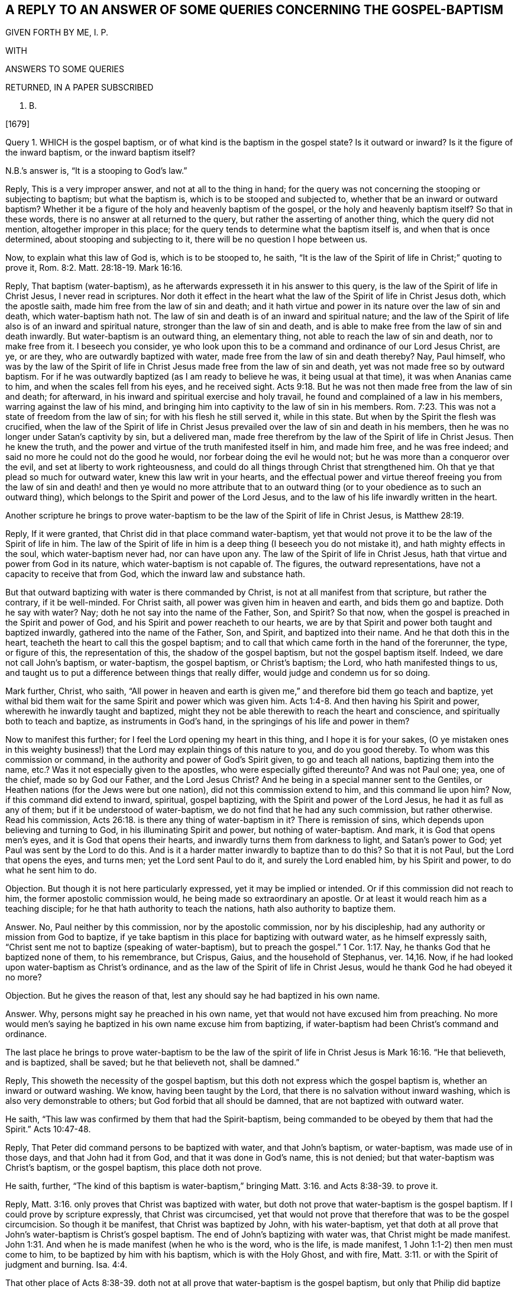 == A REPLY TO AN ANSWER OF SOME QUERIES CONCERNING THE GOSPEL-BAPTISM

GIVEN FORTH BY ME, I. P.

WITH

ANSWERS TO SOME QUERIES

RETURNED, IN A PAPER SUBSCRIBED

N. B.

+++[+++1679]

Query 1. WHICH is the gospel baptism, or of what kind is the baptism in the gospel state?
Is it outward or inward?
Is it the figure of the inward baptism, or the inward baptism itself?

N.B.`'s answer is, "`It is a stooping to God`'s law.`"

Reply, This is a very improper answer, and not at all to the thing in hand;
for the query was not concerning the stooping or subjecting to baptism;
but what the baptism is, which is to be stooped and subjected to,
whether that be an inward or outward baptism?
Whether it be a figure of the holy and heavenly baptism of the gospel,
or the holy and heavenly baptism itself?
So that in these words, there is no answer at all returned to the query,
but rather the asserting of another thing, which the query did not mention,
altogether improper in this place;
for the query tends to determine what the baptism itself is,
and when that is once determined, about stooping and subjecting to it,
there will be no question I hope between us.

Now, to explain what this law of God is, which is to be stooped to, he saith,
"`It is the law of the Spirit of life in Christ;`" quoting to prove it, Rom. 8:2.
Matt. 28:18-19. Mark 16:16.

Reply, That baptism (water-baptism),
as he afterwards expresseth it in his answer to this query,
is the law of the Spirit of life in Christ Jesus, I never read in scriptures.
Nor doth it effect in the heart what the law of the Spirit of life in Christ Jesus doth,
which the apostle saith, made him free from the law of sin and death;
and it hath virtue and power in its nature over the law of sin and death,
which water-baptism hath not.
The law of sin and death is of an inward and spiritual nature;
and the law of the Spirit of life also is of an inward and spiritual nature,
stronger than the law of sin and death,
and is able to make free from the law of sin and death inwardly.
But water-baptism is an outward thing, an elementary thing,
not able to reach the law of sin and death, nor to make free from it.
I beseech you consider,
ye who look upon this to be a command and ordinance of our Lord Jesus Christ, are ye,
or are they, who are outwardly baptized with water,
made free from the law of sin and death thereby?
Nay, Paul himself,
who was by the law of the Spirit of life in Christ
Jesus made free from the law of sin and death,
yet was not made free so by outward baptism.
For if he was outwardly baptized (as I am ready to believe he was,
it being usual at that time), it was when Ananias came to him,
and when the scales fell from his eyes, and he received sight. Acts 9:18.
But he was not then made free from the law of sin and death; for afterward,
in his inward and spiritual exercise and holy travail,
he found and complained of a law in his members, warring against the law of his mind,
and bringing him into captivity to the law of sin in his members. Rom. 7:23.
This was not a state of freedom from the law of sin;
for with his flesh he still served it, while in this state.
But when by the Spirit the flesh was crucified,
when the law of the Spirit of life in Christ Jesus
prevailed over the law of sin and death in his members,
then he was no longer under Satan`'s captivity by sin, but a delivered man,
made free therefrom by the law of the Spirit of life in Christ Jesus.
Then he knew the truth, and the power and virtue of the truth manifested itself in him,
and made him free, and he was free indeed;
and said no more he could not do the good he would,
nor forbear doing the evil he would not; but he was more than a conqueror over the evil,
and set at liberty to work righteousness,
and could do all things through Christ that strengthened him.
Oh that ye that plead so much for outward water, knew this law writ in your hearts,
and the effectual power and virtue thereof freeing you from the law of
sin and death! and then ye would no more attribute that to an outward
thing (or to your obedience as to such an outward thing),
which belongs to the Spirit and power of the Lord Jesus,
and to the law of his life inwardly written in the heart.

Another scripture he brings to prove water-baptism
to be the law of the Spirit of life in Christ Jesus,
is Matthew 28:19.

Reply, If it were granted, that Christ did in that place command water-baptism,
yet that would not prove it to be the law of the Spirit of life in him.
The law of the Spirit of life in him is a deep thing (I beseech you do not mistake it),
and hath mighty effects in the soul, which water-baptism never had,
nor can have upon any.
The law of the Spirit of life in Christ Jesus,
hath that virtue and power from God in its nature, which water-baptism is not capable of.
The figures, the outward representations, have not a capacity to receive that from God,
which the inward law and substance hath.

But that outward baptizing with water is there commanded by Christ,
is not at all manifest from that scripture, but rather the contrary,
if it be well-minded.
For Christ saith, all power was given him in heaven and earth,
and bids them go and baptize.
Doth he say with water?
Nay; doth he not say into the name of the Father, Son, and Spirit?
So that now, when the gospel is preached in the Spirit and power of God,
and his Spirit and power reacheth to our hearts,
we are by that Spirit and power both taught and baptized inwardly,
gathered into the name of the Father, Son, and Spirit, and baptized into their name.
And he that doth this in the heart, teacheth the heart to call this the gospel baptism;
and to call that which came forth in the hand of the forerunner, the type,
or figure of this, the representation of this, the shadow of the gospel baptism,
but not the gospel baptism itself.
Indeed, we dare not call John`'s baptism, or water-baptism, the gospel baptism,
or Christ`'s baptism; the Lord, who hath manifested things to us,
and taught us to put a difference between things that really differ,
would judge and condemn us for so doing.

Mark further, Christ, who saith,
"`All power in heaven and earth is given me,`" and therefore bid them go teach and baptize,
yet withal bid them wait for the same Spirit and power which was given him. Acts 1:4-8.
And then having his Spirit and power,
wherewith he inwardly taught and baptized,
might they not be able therewith to reach the heart and conscience,
and spiritually both to teach and baptize, as instruments in God`'s hand,
in the springings of his life and power in them?

Now to manifest this further; for I feel the Lord opening my heart in this thing,
and I hope it is for your sakes,
(O ye mistaken ones in this weighty business!) that
the Lord may explain things of this nature to you,
and do you good thereby.
To whom was this commission or command, in the authority and power of God`'s Spirit given,
to go and teach all nations, baptizing them into the name, etc.?
Was it not especially given to the apostles, who were especially gifted thereunto?
And was not Paul one; yea, one of the chief, made so by God our Father,
and the Lord Jesus Christ?
And he being in a special manner sent to the Gentiles,
or Heathen nations (for the Jews were but one nation),
did not this commission extend to him, and this command lie upon him?
Now, if this command did extend to inward, spiritual, gospel baptizing,
with the Spirit and power of the Lord Jesus, he had it as full as any of them;
but if it be understood of water-baptism, we do not find that he had any such commission,
but rather otherwise.
Read his commission, Acts 26:18. is there any thing of water-baptism in it?
There is remission of sins, which depends upon believing and turning to God,
in his illuminating Spirit and power, but nothing of water-baptism.
And mark, it is God that opens men`'s eyes, and it is God that opens their hearts,
and inwardly turns them from darkness to light, and Satan`'s power to God;
yet Paul was sent by the Lord to do this.
And is it a harder matter inwardly to baptize than to do this?
So that it is not Paul, but the Lord that opens the eyes, and turns men;
yet the Lord sent Paul to do it, and surely the Lord enabled him,
by his Spirit and power, to do what he sent him to do.

[.discourse-part]
Objection.
But though it is not here particularly expressed, yet it may be implied or intended.
Or if this commission did not reach to him, the former apostolic commission would,
he being made so extraordinary an apostle.
Or at least it would reach him as a teaching disciple;
for he that hath authority to teach the nations, hath also authority to baptize them.

[.discourse-part]
Answer.
No, Paul neither by this commission, nor by the apostolic commission,
nor by his discipleship, had any authority or mission from God to baptize,
if ye take baptism in this place for baptizing with outward water,
as he himself expressly saith,
"`Christ sent me not to baptize (speaking of water-baptism),
but to preach the gospel.`" 1 Cor. 1:17. Nay,
he thanks God that he baptized none of them, to his remembrance, but Crispus, Gaius,
and the household of Stephanus, ver. 14,16. Now,
if he had looked upon water-baptism as Christ`'s ordinance,
and as the law of the Spirit of life in Christ Jesus,
would he thank God he had obeyed it no more?

[.discourse-part]
Objection.
But he gives the reason of that, lest any should say he had baptized in his own name.

[.discourse-part]
Answer.
Why, persons might say he preached in his own name,
yet that would not have excused him from preaching.
No more would men`'s saying he baptized in his own name excuse him from baptizing,
if water-baptism had been Christ`'s command and ordinance.

The last place he brings to prove water-baptism to be the law of
the spirit of life in Christ Jesus is Mark 16:16. "`He that believeth,
and is baptized, shall be saved; but he that believeth not, shall be damned.`"

Reply, This showeth the necessity of the gospel baptism,
but this doth not express which the gospel baptism is,
whether an inward or outward washing.
We know, having been taught by the Lord,
that there is no salvation without inward washing,
which is also very demonstrable to others; but God forbid that all should be damned,
that are not baptized with outward water.

He saith, "`This law was confirmed by them that had the Spirit-baptism,
being commanded to be obeyed by them that had the Spirit.`" Acts 10:47-48.

Reply, That Peter did command persons to be baptized with water, and that John`'s baptism,
or water-baptism, was made use of in those days, and that John had it from God,
and that it was done in God`'s name, this is not denied;
but that water-baptism was Christ`'s baptism, or the gospel baptism,
this place doth not prove.

He saith, further,
"`The kind of this baptism is water-baptism,`" bringing Matt. 3:16.
and Acts 8:38-39. to prove it.

Reply, Matt. 3:16. only proves that Christ was baptized with water,
but doth not prove that water-baptism is the gospel baptism.
If I could prove by scripture expressly, that Christ was circumcised,
yet that would not prove that therefore that was to be the gospel circumcision.
So though it be manifest, that Christ was baptized by John, with his water-baptism,
yet that doth at all prove that John`'s water-baptism is Christ`'s gospel baptism.
The end of John`'s baptizing with water was, that Christ might be made manifest. John 1:31.
And when he is made manifest (when he who is the word, who is the life,
is made manifest, 1 John 1:1-2) then men must come to him,
to be baptized by him with his baptism, which is with the Holy Ghost, and with fire, Matt. 3:11.
or with the Spirit of judgment and burning. Isa. 4:4.

That other place of Acts 8:38-39. doth not at all
prove that water-baptism is the gospel baptism,
but only that Philip did baptize the eunuch with water,
which is not a thing denied by us.
Yea, what if I should grant, that the Lord did honor it as much as any shadow,
or more than other shadows, by letting it have a longer time, and otherwise;
yet that will not prove it to be Christ`'s baptism, or a gospel ordinance.
And if men do take it up in tenderness of spirit, bowing to the Lord,
it is so much the better; yet it is not easy to believe that all do so;
and those that do so, may err in their judgments, notwithstanding; though I am persuaded,
the Lord is tender to persons that do things in tenderness of heart to him,
notwithstanding some error or mistake in their judgments.

Query 2. What is it that is to be washed in the gospel state?
Is it the outward or inward man?
And what is the inward man to be washed with?

[.discourse-part]
Answer.
His answer is, "`it is the body, the whole man or woman to go into the water,
in the name of the Father, Son, and Spirit;
so that the soul comes to be sanctified by the word and Spirit.`"
For the proof of which he quotes John 3:23. and chap.
15:3.

Reply, That the whole body was to go into the water, according to John`'s baptism,
is granted; but that this is the gospel baptism, or Christ`'s baptism, is denied by us.
It is the inward Jew that is to be washed in the gospel state, and it is inward water,
spiritual water, that he is to be washed with.
I pray consider that scripture seriously,
(and the Lord give you the true understanding thereof) Zech.
13:1. Doth not that scripture speak of the gospel state?
What fountain is it that is opened in the gospel state?
Is it an outward fountain of outward waters, which is opened for sin and for uncleanness,
to wash it away?
The Lord knoweth of what nature sin is, and with what water it is to be washed away,
and therefore openeth that fountain in the house of David in the gospel state,
which is proper to wash it away with.
What is the house of David?
Who is the Jew in the gospel state?
What is the tabernacle or house of David that is raised up then?
What is the fountain that is opened there for sin, and for uncleanness?
Can sin be washed away from any heart and conscience, but by the water of this fountain?
And is not the gospel baptism with this water?
Do not those that are washed with this water feel the true washing,
and know it certainly, evidently, infallibly, in the demonstration of God`'s Spirit,
to be the true baptism; not the figurative, outward washing of the body,
but the real inward washing of the soul?
There is the washing of regeneration, Tit. 3:5. which is with that which regenerates,
which the water of the fountain of life and holiness doth, which God opens in the heart,
and washeth the soul with, and causeth the soul to wash in; but the outward water,
which washeth the outward body, hath no such nature or virtue in it,
nor ever was appointed by God to produce any such effect.
That the soul is sanctified by the Word and Spirit, is granted:
but that the soul is not sanctified by the Word and Spirit,
unless the body is washed with outward water, that is denied;
and the scriptures afore mentioned by him, of John 3:23. and chap.
15:3. do not at all prove any such thing.
Now, the gospel obedience is to Christ`'s baptism, not to John`'s baptism.
And the soul that is subject to Christ`'s baptism, doth not live in disobedience,
for not taking up John`'s baptism; which God doth not allow him to do;
but in the gospel state, every one is to hear the Son, the Shepherd of the soul,
and follow him the substance, and not Moses`'s circumcision or John`'s baptism.

Query 3. What is washed away by the gospel baptism?
Is it the filth of the outward body or flesh?
Or the filth of the soul?
And with what water is the filth of the soul to be washed away?

[.discourse-part]
Answer.
"`Sin is washed away by the gospel baptism;`" for the proof whereof he quotes. Acts 22:16.
Rom. 6:17-18.

Reply, Thus far we agree, that sin is washed away by the gospel baptism;
but what that baptism is which washeth away sin, herein we greatly differ.
He affirmeth it to be outward water, and the washing of the outward man therewith.
I affirm it to be inward water, from the inward,
holy fountain which God opens in the house of David,
whereby the soul and conscience is washed from sin, and uncleanness.
That place of Acts 22:16. speaks of Paul`'s being baptized, and washing away his sins;
but doth not say,
that outward washing the body with outward water is the washing away of sins;
but bids him wash away his sins, calling on the name of the Lord.
And thus the washing away of sins is at this day experienced.
The Lord manifests sin, turns the mind against it, and causeth a cry to the Lord,
and then the Lord opens the fountain, causeth the pure water to flow,
which the soul is washed with; and so far as it is washed therewith,
it is clean in the sight of God,
and hath the inward sense of its cleanness from the Lord.
Yet that there was a figurative washing away of sins by John`'s baptism, I do not deny;
for it was unto repentance, and they thereby professed repentance,
and were to "`bring forth fruits meet for repentance.`" Matt.
3:8. Nor doth that other place (Rom. 6:17-18) prove,
that washing the body with outward water washeth away sin, or maketh free from sin;
but that which makes free from sin, is the power, virtue,
and life of truth felt in the heart, washing and cleansing it.
It is receiving the truth in the love of it, and being moulded into the nature of it,
believing it in the evidence and demonstration of God`'s Spirit,
and obeying it in the obedience of the new nature, mind, and Spirit.
And the answer of a good conscience comes from the inward baptism,
from the washing which the apostle calls Αντιτυπους, the anti-type, 1 Pet. 3:21.
which baptism is not the washing away the filth of the flesh or body;
but an inward baptism, which so washeth inwardly,
that the answer of a good conscience is presently felt, in the sight and presence of God.
And then the soul knows what water it was washed with, which was able to produce,
and did produce this effect.

He saith, "`And thus it appears; First it takes off disobedience.`"

Reply, What is it takes off disobedience?
The truth as it is in Jesus, the life and power of truth, felt and working in the heart,
destroys the disobedient nature, and takes away the disobedience thereof;
but outward washing of the body doth not,
though men may apprehend there is an outward command for it,
and judge they do it in obedience to that outward command.
But obedience is from true understanding of the mind and will of God,
and from that holy light of his Spirit wherein the holy understanding is given.
And in this obedience the Lord`'s justification is witnessed;
which is not witnessed in the other;
I mean in that which men call obedience to that which they account a literal command,
according to their conceivings and apprehensions.

"`Secondly,
As it leads persons unto Christ;`" for which he quotes Rom. 6:2-3. Gal. 3:27.

Reply, That which leads unto Christ, and into the truth as it is in him,
the children of the new covenant know, who are drawn by the Father,
and are taught and learn of him to come to the Son. John 6:44-45.
And how can we give that honor to John`'s baptism,
or outward washing the body, which belongs to the Father, and his powerful Spirit?
To be baptized into Christ is a great thing.
To be buried with Christ by baptism into death is a precious state,
and effected by the inward work of the Spirit in the heart, working against sin,
working the mind out of sin, into the nature, Spirit, and life of Christ.
And the being baptized into Christ is the real putting on Christ.
It is the effect of knowing the truth as it is in Jesus,
which causeth the putting off of the old man, and the renewing in the Spirit of the mind,
and putting on the new. Eph. 4:22-24.
But John`'s baptism, or the washing the body with outward water,
doth none of these things,
but is only a type or representation of what is done in and by the inward baptism.

He adds further, "`And so the soul receives Christ in his prophetical and priestly office;
so by Christ we are delivered from all filthiness of flesh and spirit,
that we may perfect holiness in the fear of God.`"

Reply, The kingdom of Christ is spiritual, the kingdom of Christ is within,
and he that would truly know him as he is King, Prophet, and Priest,
must hear his knocks, know his voice, open to him, and let him in,
and then he will manifest himself there, and the soul shall know what he is,
even his King, Priest, and Prophet, and feel him exercising all these holy offices,
in the authority and power of his Father, in the heart.
This is precious knowledge indeed.
Yea, he shall know him with his fan in his hand,
thoroughly purging his floor from all unbelief, from all disobedience,
from all chaffiness and earthliness; yea, from all filthiness of flesh and spirit;
for his fan turns against them all,
and his Spirit of judgment and burning flames inwardly against them all;
and as they are consumed and burnt up,
the pure fear of the Lord is increased in the heart, wherein holiness is begun,
and at length perfected, by the thorough circumcision and baptism of the Spirit.
But the Corinthians were not cleansed from all filthiness
of the flesh and spirit by water-baptism,
but were afterwards exhorted by Paul to do it.

Query 4. What water is it that the inward Israel shall be sprinkled with,
that they may be clean?
Is it not inward water, spiritual water?
And can any be clean or baptized in the sight of God,
that are not baptized with this water,
wherewith God sprinkleth and washeth his inward and spiritual Israel?

[.discourse-part]
Answer.
"`Baptism is not sprinkling, nor so rendered by the Spirit, but baptize;
baptize is to dip or put into the water.`"

Reply, When God sprinkleth his inward Israel,
with the water which he hath promised to sprinkle with,
he doth sufficiently cleanse them; for whom the Lord sprinkleth with this water,
they are cleansed thereby. Ezek. 36:25.
And this relates to the gospel state;
for a new heart is immediately promised,
ver. 26. which is the promise of the gospel covenant.
And the blood of sprinkling in the new covenant doth sufficiently wash and cleanse, Heb. 12:24.
Rev. 1:5. sprinkling and dipping are but figures;
but they are both comprehended in the substance,
which we should wait inwardly to feel and experience.
The water which Christ speaks of, John 3:5. (which place he quotes) is not outward,
but of the same nature with the Spirit, whereof the soul is washed and born again,
and riseth up in the new life with Christ.

He saith, "`The inward fits for the outward.`"

Reply, It is true,
John`'s baptism did require inward qualifications (in which respect it went beyond circumcision),
and so, where those qualifications were found, who could forbid water?
But Christ`'s baptism, the baptism with Spirit and fire to purify the mind,
and burn up the dross, is of a higher ministration,
and a far more glorious baptism than that. Matt. 3:11.
"`He shall baptize you:`" you, what you?
You whom I have baptized with water?
So that those whom he hath baptized to repentance, he tells of another baptism,
a more glorious baptism than his, which happy are they that wait for,
and feel accomplished in them.

Query 5. What is the gospel circumcision?
Is it not an inward and spiritual circumcision?
And is not the circumcising knife, wherewith the inward Israel is circumcised,
inward and spiritual?
And is not the gospel baptism, wherewith the inward Israel is washed,
as inward and spiritual as the gospel circumcision?
Is not this circumcision and washing of the same nature,
and effected without outward hands?

[.discourse-part]
Answer.
"`It is inward, spiritual, heavenly,
that which God works by the knife of his word.`" Heb. 4:12. Hos. 6:5.

Reply, This is true; we whom God hath called, quickened, enlightened, circumcised,
and baptized, experience it so; and happy is he, if he experience it also.
For the word is living, and makes alive; the word is quick and powerful,
sharper than any two-edged sword,
and it doth inwardly pierce to the dividing asunder of the soul and spirit, (oh,
this is a blessed experience inwardly,
wherever it is felt!) and of the joints and marrow,
and is a discerner of the thoughts and intents of the heart.
And this word came to the prophets, and did hew through the prophets,
and God`'s judgments by this word were as a light that went forth.
This word is the word of life, and the life is manifested in it,
as the apostles knew in their day, 1 John 1:2.
and as God`'s gathered ones know in this day.

But let him take heed, lest he put the letter,
or outward descriptions of heavenly things, for the word;
for the kingdom or gospel state stands not in such kind of words, but in power, 1 Cor.,
4:20. and the apostles were made able ministers of the New Testament, not of the letter,
but of the Spirit; for the letter killeth, but the Spirit ministereth life. 2 Cor. 3:6.
So we distinguish the word of life (the quick,
piercing word that giveth life), from the words which came from it, Acts 5:20.
which words are also living, as they come from the life,
and are livingly spoken to the heart by him, who is the life; otherwise, in the mouth,
understanding,
or comprehension of him who is not living (nor in
a true sense and understanding of them),
they are not life.
So men should not strive to comprehend things with that outward understanding,
which can never attain thereto, but wait to receive the understanding from God,
whereby they may know him that is true, and his gospel ordinance,
and the holy laws of his kingdom,
and be found in the obedience thereof to him in the Spirit.

Now, granting the gospel circumcision to be inward and spiritual,
how can he make the gospel baptism to be of a nature inferior to it,
even outward and carnal; viz., a washing with the elementary water of this creation,
and not with the inwardly sanctifying and cleansing water of life,
which God sprinkleth upon his spiritual Israel, and also plunges their souls into?
And consider seriously, whether the apostle, speaking of both circumcision and baptism, Col. 2:11-12.
did intend either of them as to the outward,
and not rather both of them as to the inward, wherein the true, inward,
spiritual circumcising, and also the true, inward baptizing, is witnessed,
and both without hands;
for neither circumcision nor uncircumcision avails
(no more doth outward washing the body,
or not washing it avail), but a new creature;
the putting off the body of the sins of the flesh
by the circumcision and baptism of Christ,
this avails, and is of great esteem with God.

Query 6. What is the one baptism of the spiritual Israel, without which,
there is no salvation?
Can there be any salvation without the inward washing of the soul?
May there not be salvation without the outward washing of the body?

[.discourse-part]
Answer.
"`That which Christ Jesus commanded; for there is but one baptism commanded,
and that leads us to Christ and God.`"

Reply, Was not John`'s baptism commanded, which was an outward washing?
And is not the inward washing commanded also?
Was not Israel commanded to circumcise their hearts,
and was not that an inward circumcision?
And were they not also commanded to wash their hearts from wickedness,
and was not that an inward washing or baptism?
How could they do either of these?
Why, did not Moses direct them to the word nigh in their mouth and heart,
whereby both these might be done?
And can either of these be done in any heart,
but by the operation of this word of life inwardly in the heart?
We know, There is no other name under heaven, nor way to be saved, but Christ,
the word of life, and light of men.
But they that are saved by him, must know him as a living stone within,
and come from all else in their hearts to him (as
to a precious foundation-stone of life),
and be new-created by him, circumcised and baptized into him, and so walk in him,
the new and living way, and serve God his Father, in the newness of the Spirit,
and not in the oldness of the letter; which happy are they that understand what it is,
and are found in this obedience to the Lord,
and in thus worshipping him in his Spirit and truth,
which is the gospel service and worship.
For men may easily mistake about the letter;
but the new birth doth not mistake concerning the Spirit,
nor the true sheep concerning the voice of Christ.

Query 7. How are men buried with Christ by baptism into death?
Is it not an inward, spiritual death, that men are thus buried with Christ into?
And is it not effected by an inward, spiritual baptism?

[.discourse-part]
Answer.
"`By water-baptism; for Christ was buried, so are we.
Christ was buried by baptism in the water, so are we.`"

Reply, Christ was outwardly circumcised; so are we also circumcised; not outwardly,
as Christ was.
Christ was not circumcised to effect any thing upon him (for he needed it not),
but for our sakes.
And he was baptized for our sakes also, that we also might be circumcised,
and baptized with the circumcision and baptism which we need,
which is the circumcising and baptizing of our souls,
and not the circumcising or washing of our bodies.

He adds, "`Christ did it to fulfill all righteousness;
we to fulfill the righteous law and will of God,
we thereby entering into covenant with God,
whereby we set to his seal +++[+++I suppose he means, our seal], that he is true.

Reply, It remains yet to be proved,
that baptizing with water is God`'s law and will in the gospel state.
I am sure there are those that are taught otherwise by him that teacheth all his children,
from the least to the greatest, in the new covenant.
And the new covenant is an inward covenant; which they that hear God`'s voice therein,
and have his law written in their hearts, and obey it, are led by him more and more into.
Now, the new covenant is not made with every thirsty one after the living waters,
but only such as come to Christ in the drawings and teachings of his Father;
and when they are come to Christ, incline their ears, and hearken diligently to him, Isa. 55:1-3.
such assuredly know and enjoy the sure mercies of David,
having God to be their Shepherd to spread their table for them;
and they eat that which is good, and are satisfied with the fat things of his house,
and so can set to their seal that God is true and faithful,
who hath not only promised such things,
but is daily fulfilling and making them good in and to their souls.

Query 8. What is that baptism,
from whence there certainly and constantly ariseth
the answer of a good conscience towards God?
Doth not this always arise from the inward baptism,
from the washing away of that which defileth the conscience?
Is not then the conscience thereby made good and holy in the sight of God?
And doth it not then answer the holy will, law, and Spirit, of the holy and good God?

[.discourse-part]
Answer.
"`The baptism of water; being that which Christ commanded.`"

Reply, Water-baptism, or outward washing of the body, cannot make the conscience good;
for a man may do that upon a mistake, through error of judgment,
and go unchanged into it, and come unchanged out of it.
But the inward circumcision and inward baptism,
doth really cut off and wash away the sin and filth of the conscience,
and so make it good; and then the good conscience doth answer to God,
in what he teacheth and requireth.
But that water-baptism was commanded by Christ, is still denied on our part,
and unproved on his.

He saith, "`A clear conscience ariseth from a true conformity to the law of God.`"

Reply, This is very true.
But what is the law of God in the new covenant, but what he writes in the heart?
God is the teacher of his people in the new covenant,
and what he teacheth and requireth of them by his Spirit, is their law.
Christ is their law-giver, and he gives forth his law of life, from his Spirit of life,
to those that wait for it. Isa. 42:4.
And he likewise opens the Scriptures,
and shows what God taught and required of former ages, and of this present age.
He shows what the shadows of the law were,
and what the ministration of the prophets and John was,
and what the ministration of the Son is;
who is faithful in all his house to every one there, as a Son,
to give the law of the Spirit of life to them; even as Moses, the servant,
was to give the outward law to those of his house.
So that it is not sufficient to read a scripture, or scriptures,
and say this was commanded, and this was practiced of old;
but to wait to know how it was commanded, and how practiced, and of what nature it was,
whether of the everlasting nature of the kingdom, which is to remain; or of an outward,
elementary nature, which might be shaken and pass away.
For it was the will of God, that all such things should be shaken and pass away,
that the kingdom itself alone, which cannot be shaken, might remain. Heb. 12:27.

Conclusion.
Oh that people knew and experienced the baptism which is the substance,
and then they would not idolize that baptism, or outward washing,
which in its nature can be no more than a sign, signification,
or representation of that which is the substance!

[.discourse-part]
Answer.
"`Our baptism, which is the gospel baptism, being baptized into Christ,
is that which brings us to the substance, Christ Jesus our Lord,
the substance of all things.
So that signs or significations are nothing to us, but Christ is all to our souls.`"

Reply, That water-baptism is the gospel baptism, can never be proved by you,
it being neither the nature of the gospel, nor commanded by Christ,
the law-giver in the gospel.
And that this washing with outward water is the baptizing into Christ,
is a very low and dark apprehension, far from truth,
and the right understanding of the Scriptures,
and the experience of those who are baptized with Christ`'s baptism.
And that which brings to Christ, is the Father, by his drawings; not outward baptizing,
or washing the outward man with outward water; that is but a bodily exercise,
and bodily exercises profit little, so far are they from bringing to Christ,
the substance.
And as for what he saith concerning signs and significations; oh that it were so indeed,
that they were nothing to you, but Christ all to your souls!
For if it were so indeed, could ye thus cry up a figure or shadow of the gospel baptism,
and be so ignorant of the substance?
Do the Jews know the inward circumcision?
Or do ye know the inward baptism, any more than the Jews knew the inward circumcision?
Read that scripture, Rom. 2:28-29. and the Lord apply it home to your souls;
"`He is not a Jew which is one outwardly,
neither is that circumcision which is outward in the flesh;
but he is a Jew which is one inwardly,
and circumcision is that of the heart in the Spirit, and not in the letter,
whose praise is not of men, but of God.`" Now,
may not the Spirit of God say in these our days (yea,
of a truth the Spirit of our God doth say so, and many have heard his voice so speaking),
He is not a Christian which is one outwardly, neither is that gospel baptism,
which is outward on the flesh; but he is a Christian which is one inwardly,
and the gospel baptism is that of the heart in the Spirit, not in the letter,
whose praise is not of men, but of God.
The Jews praised the outwardly circumcised, and ye praise the outwardly baptized;
but God praised the inwardly circumcised and washed.
So that their justification and praise is of him,
and they matter not the justification or praise of man.

He adds further,
"`Neither do we these things but to obey him and follow
his footsteps that he went before us in,
and so he is our leader and commander.`"

Reply, Every practice of his he doth not lead or command his disciples to follow him in.
He was circumcised outwardly; are we to take it up because it was his footstep?
No more are we to take up the outward washing, because it was his footstep.
But we are to take up that circumcision which cutteth off that which is evil from us,
and crucifieth to the world;
and we are also to take up that baptism which inwardly
baptizeth and effectually cleanseth from sin.
Oh, how plain are these things where the eye is single,
and the mind not blinded or prejudiced with its own conceivings and misapprehensions!

He adds yet, "`So that we are not idolizing any thing,
but following Christ in the way he went before us in.`"

Reply, I wish from my heart ye were not idolizing John`'s baptism, or water-baptism,
by setting it in the place of Christ`'s baptism,
and not attributing that to it which belongs to Christ`'s baptism, and not to it.
To affirm that water-baptism is the law of the Spirit of life in Christ,
and that stooping to it is stooping to the law of the Spirit of life in Christ,
and that the soul cannot be sanctified without going into the outward water;
for till then it is in disobedience, and charged as a transgressor;
and the inward man cannot be washed while living in disobedience,
and that sin is washed away by this outward water-baptism and that this takes off disobedience,
and so is the answer of a good conscience in obedience to God,
and that it leads persons into Christ, with more of this nature;
what is this but the idolizing of an outward, elementary creature and creaturely action,
and an undervaluing of that water and blood which alone can do this?
Now to term this idolizing is no reflecting on Christ; but on men`'s error of judgment,
and their erroneous practices which ensue thereupon; much less is it blasphemy,
although Christ himself was accounted a blasphemer for testifying the truth,
by the professors of that age; and such a judgment may his followers meet with now,
from the professors of this age.

He saith further, "`I know that the pretence of all this is the baptism of the Spirit.`"

Reply, He is greatly mistaken.
It is not a pretence, but a feeling of the baptism of the Spirit,
by the water of the fountain of life which God opens in the heart,
and the being born of this water and of the Spirit.
By this means we came to know the baptism which saves,
and the Spirit`'s washing and regenerating us therewith;
and if we should give the honor of this baptism to
the washing of the body with outward water,
we should sin against the Lord,
and be unfaithful in the testimony he hath given us to bear.

He saith, "`Take notice that the baptism of the Spirit is a promise, not a duty.`"

Reply, That it is a promise is granted; but it is also a duty to receive the promise,
and to give up to be baptized by him.
Now, to open this a little; for I write in love and tender good-will,
and in that which opens my heart.
The Spirit of the Lord did strive with the old world.
What did he strive for?
Did he not strive to reclaim them from sin?
To circumcise them?
To wash them?
God gave his good Spirit to the Jews to instruct them.
To what end to instruct them,
but that they might circumcise the foreskin of their hearts, and be no more stiff-necked;
and that they might be inwardly washed in heart from their wickedness,
and their vain thoughts might no longer lodge within them.
So that the inward circumcision and the inward baptism of the soul
and conscience (from whence is the answer of a good conscience)
was before either the outward circumcision or outward baptism,
and is the substance, whereof the other were but figures.
The Spirit was not only promised in the time of the gospel,
but was also promised in the time of the law (though more
abundantly promised to be poured forth in the gospel days). Prov. 1:23.
Now, what doth it do when poured forth?
Doth it not enlighten, quicken, lead, touch, wash, or sanctify, purge out the old leaven,
and leaven with the new leaven of the kingdom?
Here is true understanding and true experience.
Oh that ye might come to witness and partake of it!
Do ye desire to obey?
Oh that ye were taught of God to know Christ, as the Father reveals him inwardly,
and to deny and put off all that is contrary unto him, that ye may be baptized into him,
and be found in him, filled and clothed with his righteous Spirit, life,
and nature! in which righteous Spirit, life, and nature,
the true circumcision and the true baptism is witnessed.

He saith, "`The promise of the Spirit,
John calls the baptism of the Spirit.`" Matt. 3:11.

Reply, Though the Spirit, when poured out according to the promise of the Father,
did baptize several ways;
yet that is not it which John there calls the baptism of the Spirit;
but the baptism of the Spirit is the inward purging away of sin and filth,
by the Spirit and its fire, or by the Spirit of judgment and burning;
which those that were baptized by John were afterwards to expect and wait for,
that with his fan their floor might be purged, their chaff burnt up,
and the wheat gathered into the garner, ver. 12.

He saith again, "`Take notice, that the being baptized with the Spirit,
or having the Spirit, does not excuse us of our being baptized in water,
but rather fits us for it.`"

Reply, If baptism with water were a command of Christ, being baptized with the Spirit,
or having the Spirit, would not excuse from it.
But if baptizing with the Spirit be the gospel baptism,
and that which was figured out or represented by John`'s baptism,
then we are not to turn back from the substance to the figure,
or from Christ`'s command to his disciples, to God`'s command by John to his disciples.

He quotes Acts 8:29. compared with ver. 38-39. "`Where`" saith he, "`we may see,
that the Spirit was in the work of the administration of water-baptism,
as it leads men to the truth of the gospel, and therefore it is that the apostle saith,
'`that by one Spirit we are baptized into one body.`'`" 1 Cor. 12:13.

Reply, God, from whom the law was, and the prophets, and John`'s preaching and baptism,
did work in them all by his Spirit; and John`'s ministration being the highest,
God might please to work most therein.
But that this is Christ`'s baptism, commanded by him in the gospel, or the water thereof,
the water wherewith Christ washeth the soul,
or the water of regeneration whereby God regenerates, that we cannot but deny,
being taught of God, and having experience of the contrary.
Yea, it is manifestly but a shadow of Christ`'s baptism, and not the baptism itself;
not the baptism of his Spirit and fire, wherewith alone the soul can be inwardly purged. Matt. 3:11.
compared with Isa. 4:4.

But that water-baptism leads men into the truth of the gospel, is his great mistake.
He had said but a few lines before,
"`that it is the office and work of the Spirit of God to lead us
into all truths of the gospel;`" let him stick to that,
and wait to experience that, and not attribute that to a dead thing,
which belongs to the living Spirit.

And whereas he interpreteth that scripture, 1 Cor. 12:13.
of outward visible baptism with outward water,
that is a very manifest misapprehension (I wish he
did not so misunderstand and misinterpret scriptures,
for want of the right key which opens them).
For all that are baptized with outward water (whether Jews or Gentiles, bond or free),
are not baptized into one body; but all that are inwardly baptized by the one Spirit,
are baptized into the one body, whereof Christ is head,
and they all drink into one Spirit;
in which Spirit they all have life to act in the body,
and have a living sense of their place and service in the body,
which they who only are baptized with water have not.

Thus far in way of Reply to his Answers to those Queries, which did flow from me,
as life and the love of God sprang up in me, without any premeditation at all;
which retain their truth, evidence, and strength,
notwithstanding all that he hath said to invalidate or weaken them.
Now, follow his Queries returned to consideration,
which it is on my heart to return an Answer to, in the nakedness and plainness of truth,
as the Lord hath pleased to open and give me the
knowledge and experience of the things queried of.

Query 1. "`Whether the baptism of the Spirit be not a promise,
and the work of God to give it to his creatures,
and the baptism of afflictions an imputation of wicked men;
and but one baptism commanded by Christ as a duty to submit unto; if not water-baptism,
what is it then?

[.discourse-part]
Answer.
The baptism Christ commands his disciples to submit to, is his own baptism,
the baptism of his Spirit.
The true disciples of Christ are inward Jews and inward Christians,
and they are to submit to the inward circumcision and baptism of Christ their Lord.
They are to be washed inwardly with the water of that fountain,
which God opens to the house of David,
and to the inhabitants of Jerusalem for sin and for uncleanness. Zech. 13:1.
Doth God set this open for the inward and spiritual Jews or Christians?
And is it not their duty to be washed or baptized inwardly with it?
They are to be baptized with the Holy Ghost and with fire. Matt. 3:11.
Every disciple ought to wait for, receive, and experience this baptism.
They are to be washed with the Spirit of judgment and burning,
and to have their corrupt blood purged away thereby. Isa. 4:4.
They are inwardly to be baptized into the name of the Father, Son,
and Spirit, that they may inwardly rise up in the newness of the life,
and of that living name. Matt. 28:19.
They are to be baptized into the one body, which is the spiritual body;
and by spiritual baptism is the soul baptized into it (and not by that which is carnal),
and so to come to Mount Zion, and the heavenly Jerusalem, and enter into it;
which the uncircumcised and unclean cannot enter into,
but they alone that know the truth as it is in Jesus, and keep it. Heb. 12:22.
Isa. 52:1. and chap.
26:2.

Query 2. "`If but one baptism commanded,
and men cannot baptize one another with the Spirit,
and it is sinful to afflict one another, what baptism is this one baptism?

[.discourse-part]
Answer.
God made his apostles (and makes those whom he makes ministers
in the gospel) able ministers of the New Testament,
not of the letter, but of the Spirit.
And if the Lord make them able ministers in his Spirit,
what should hinder them from ministering the spiritual baptism?
The same Spirit that teacheth through them, is it not able to baptize through them?
"`Who is sufficient for these things?`" saith the apostle, 2 Cor. 2:16.
Were they sufficient to teach, but as God taught through them?
And are they not sufficient to baptize, as God baptizeth through them?
How often have we found our souls taught and baptized by the water
of life flowing from the spring of life through the holy ministry,
which God hath mercifully raised up, and maketh use of, in these our days.

Query 3. "`Whether it be not the work of God on the inner man,
that brings the outward man to be baptized, and obey the commands of God?`"

[.discourse-part]
Answer.
It was the work of God on the inner man, when John`'s baptism was commanded by God,
to bring men to John`'s baptism; and it is the work of God`'s Spirit in the heart,
which brings men to discern and subject to Christ`'s baptism;
for the baptism of Christ is not discerned by man`'s wisdom, or by the reasoning mind,
but by the sense of life in the heart.

Query 4. "`Whether men can be truly sanctified by faith and the Spirit,
that are disobedient to God, and live so?`"

[.discourse-part]
Answer.
No, they cannot.
But true obedience requires true light and true understanding;
for all are not obedient who judge themselves so, but those whom God judgeth so.
The inward Jew is obedient to the inward baptism, which Christ hath appointed,
and dareth not set up John`'s outward in its place.

Query 5. "`Whether the Spirit of God doth not distinguish between sprinkling of the Spirit,
and baptism?`"

[.discourse-part]
Answer.
They are both figurative expressions; but they tend to, and end in,
one and the same thing in substance, which is inward cleansing.
"`Sprinkling clean water upon the soul,
doth cleanse it.`" Ezek. 36:25. And dipping into, or being overwhelmed with,
the water of life, in the pourings out of the Spirit upon the soul, doth cleanse also.
For there is a river, the streams whereof do not only refresh,
but also cleanse and carry away sin and filth from the soul, as with a flood.

I pray consider that place, Isa. 44:3-5. When God, from the fountain of life,
pours out water and floods upon him that is athrist,
do not these floods and water wash him and nourish him also?
Do not they wash away that which hinders his springing up and growth in the truth?
And is not he hereby baptized into the name of the Lord?
God is the God of Jacob, the Holy One of Israel.
And doth not one that is washed,
feeling that carried away by the floods and overflowings of the Spirit, inwardly feel,
and presently say in his heart,
"`I am the Lord`'s. And another surname himself by the name of Israel`"? Now,
I am one of the seed of Jacob indeed, and of God`'s Israel, and that name belongs to me.
I am inwardly washed from my former wicked and deceitful heart: that is gone,
and a new heart and spirit of God`'s creating and forming is witnessed by me,
and God`'s Spirit testifies in me, and to me, "`That I am an Israelite indeed,
in whom is no guile.`"

Query 6. "`Whether the circumcising knife be not the word of God,
and the soul obeying of it be not a sign the knife hath entered,
and taken place on the soul of man?`"

[.discourse-part]
Answer.
It is true; the word of God, the quick, powerful, piercing word of life,
the word which lives and abides forever, and is a commandment of life in the heart,
(Duet. 30:11-15. which is the commandment, law, or word of the new covenant, chap.
29:1. which is the word of faith, which the apostles preached,
Rom. 10:8) this word of God is the circumcising knife,
and the soul obeying of it cannot but be circumcised by it.

But I am jealous with a godly jealousy, lest he mistake and call somewhat else the word,
and reckon his obedience to what he apprehends from the letter,
to be obedience to the word; and if so he greatly deceives his own soul.
And I have good reason thus to be jealous concerning him, because I find him,
in his answer to my first query,
terming water-baptism the "`Law of the Spirit of life in Christ;`"
which cannot but be strange language to all that know the nature,
virtue, life, and power of the law of the Spirit of life in Christ Jesus.

Query 7. "`Whether baptism doth not lead men into Christ,
as obedience to the mind of God in Noah`'s time led him into the ark,
that we may be saved by Christ, as Noah was by the ark?`"

[.discourse-part]
Answer.
It is the Father, by his drawings, that leads men to Christ,
and Christ by his Spirit baptizeth them into himself.
He conforms those to himself that come to him, both in his death and resurrection,
by the Spirit and power of the Father.

Now, it is this baptism, or the inward washing, which removeth that which destroys;
and the soul that is subject to the ministration of Christ`'s Spirit,
and gives up to be washed by him, is washed and made clean,
and comes into the number of the saved; for feeling the power which saves,
and experiencing the virtue and operation of it, he must needs be saved thereby.

Nor was it obedience in Noah`'s time which led him into the ark,
but God`'s voice or special command to him, which he received in the faith,
("`By faith he prepared the ark.`" Heb. 11:7) which faith produced obedience;
so that it is faith in the mighty power of God which saves;
which power works mightily in them that truly believe, mightily circumcising,
mightily baptizing, mightily burying with Christ, burying the soul into his death,
and raising it up again in the newness of his life.
So that here is a real inward work of faith,
a real inward appearing and working of the power, and a real obedience to,
and a going along with, the power in its work, in the holy fear and trembling;
and so the soul works out its salvation,
by the power which works in it "`both to will and to do according
to God`'s good pleasure.`" Phil. 2:12-13. Eph. 1:19-20.

Query 8. "`Whether Christ was not buried in the water in baptism?
We then being baptized, are we not buried with Christ by baptism?

[.discourse-part]
Answer.
Christ was circumcised with Moses`' circumcision,
and was also baptized with John`'s baptism, which was a dipping into, or burying in,
the water; yet notwithstanding this,
he hath his own spiritual circumcision and spiritual baptism,
to be administered in the gospel dispensation unto his.
And as all Moses`' disciples were to be circumcised with his circumcision,
and all John`'s disciples to be baptized with his baptism unto repentance,
so all Christ`'s disciples are to be inwardly circumcised
and baptized with his inward circumcision and baptism,
which is the substance of both the other figures.

Now, those only that are thus circumcised, are circumcised by Christ,
and those only that are thus baptized, are buried with him by baptism into his death;
which must be, before they can truly know a rising with him in his life.
May not a man or woman easily, from an apprehension in their understanding,
go into the outward water, and rise up again out of the water,
and yet not know what it is to die with Christ, or rise with Christ?
But he that knoweth the inward baptism witnesseth and experienceth these things,
being made a partaker with Christ, both in his death and resurrection.

Query 9. "`Whether obedience to the law of God doth not give
a soul a good conscience in the sight of God,
and disobedience make the conscience guilty?
And whether ever the soul can be clear of sin,
while living in disobedience to the law of God?`"

[.discourse-part]
Answer.
It is God`'s sprinkling the soul, whether with the water of his holy fountain,
or with the blood of the covenant, and his washing them therewith,
which makes the conscience good. Ezek. 36:25.
ZEcc. 13:1. Heb. 10:22. (Let it be considered seriously,
whether outward water, or inward, be intended in that place. Heb. 10:22.
And when David said, he washed his hands in innocency, Ps. 26:6.
whether he did it with outward water.) This water, this blood,
this sprinkling, this washing, is received in obedience, and not in disobedience.
But what obedience is it received in?
Is it received in obedience to Moses`' circumcision or John`'s baptism?
or in obedience to Christ`'s circumcision and baptism?
And let him, and all of his persuasion, seriously weigh,
whether ever the soul can be clear of sin, while living in ignorance of,
or disobedience to, Christ`'s circumcision and baptism,
whereby alone sin can be cut off from the heart, and washed away from the conscience.

Query 10. "`Whether to obey God be not the way to meet with God,
and to be baptized of God?`"

[.discourse-part]
Answer.
"`Obedience is better than sacrifice, and to hearken,
than the fat of rams.`" And to obey Christ`'s Spirit in the gospel dispensation,
being inwardly circumcised and washed by him,
is far better than to be circumcised with Moses`' circumcision,
or baptized with John`'s baptism.
The day is dawned, and the shadows are fled away,
and the obedience is not now to the shadowy ordinances of Moses, or John the Baptist,
but to the light of the day,
which shines in the hearts of the children of the new covenant.
And they only have the true knowledge of Christ, and the true obedience,
who know the shinings of this light, and walk with God in the shinings thereof. 2 Cor. 4:6.
1 John 1:7.

Query 11. "`Whether men can idolize God`'s ordinances, in keeping, doing, loving,
and living up to them?`"

[.discourse-part]
Answer.
They that set up Moses`' circumcision or John`'s baptism for Christ`'s (which are not outward,
as Moses`' and John`'s, but inward and spiritual), they idolize them,
and are found guilty of so doing, in the sight of him who judgeth righteously.
Is it not idolizing the shadow or figure, to set it up in the place of the substance?

Query 12. "`Whether men`'s calling the keeping, doing, loving,
and pleading for God`'s ordinances, idolatry,
but not some of those hard speeches Jude speaks of, Jude 15?

[.discourse-part]
Answer.
He still all along takes the thing in question for granted.
We grant that Moses`' circumcision was God`'s ordinance,
and that John`'s baptism was God`'s ordinance;
but that either of these is a gospel ordinance,
that Moses`' circumcision is the circumcision of Christ,
or John`'s water-baptism is the baptism of Christ,--that
we conscientiously and groundedly deny;
God`'s Spirit in the Scriptures putting a difference between them; as particularly,
between John`'s baptism and Christ`'s. Matt. 3:11.
So that as he greatly mistakes the thing,
so (through his mistake) he lamentably wrests and misapplies that scripture,
Jude 15. And let him seriously consider,
whether that scripture may not justly be applied to them,
and whether they can possibly avoid the lash of it, without repentance,
who deny and revile the inward appearance of Christ, by the light of his Spirit,
in the hearts of his, in this our day,
and deny his inward circumcision and baptism to be
the gospel ordinance of our Lord Jesus Christ,
setting up John`'s water-baptism in the stead thereof.

The last Query, "`Whether it be not invading,
and laboring to make void God`'s law and commands, when men so slight, contemn, despise,
write, and do all they can to keep people from closing in with them,
and make them afraid of them by their writing and preaching, as some do?`"

[.discourse-part]
Answer.
This Query implies a very deep, wrong charge against the children and servants of God,
for their obedience to God`'s Spirit.
Oh, how will he answer this to God!
Because we own Christ`'s baptism, with the Holy Ghost and fire,
and into the name of the Father, Son, and Spirit,
with the water of the fountain which God opens for sin, and for uncleanness,
and give testimony thereto in the requirings of God`'s Spirit, having learned it of him,
and experienced it from him,
and having a necessity upon us in his name and authority (many times) to testify,
that this is the gospel baptism of Christ our Lord,
and that John`'s water-baptism is not the gospel baptism, but only a figure,
representation, or shadow thereof; therefore this man chargeth us with invading,
and laboring to make void God`'s law and commands, with slighting, contemning, despising, etc.
Are not these hard words,
and a very unjust accusation against God`'s chosen messengers and servants,
and any whom he pleaseth to make use of in this testimony?
But the truth is,
these hard words are not so much against us as against Him that sends us with this testimony,
and is no less than a fighting against Him who will be too hard for you all,
and will gather people more and more from the outward water-baptism of John,
to the inward baptism by His Holy Spirit and fire,
which happy are they that know and are baptized with.

He saith at the close, "`I have no end in this, but God`'s glory.`"

[.discourse-part]
Answer.
But he greatly mistakes the way to glorify God; for to set up the shadow of a thing,
instead of the thing itself, is not the way to glorify Christ,
or the gospel dispensation.
For Christ is the Son, who doth not come forth with Moses`' circumcision,
or John`'s baptism (who were both servants), but with the Spirit and power of his Father,
wherewith he circumciseth and baptizeth inwardly and spiritually.
And to set up that which is outward in the stead
of this is both to dishonor the Father and the Son.

=== THE CONCLUSION

Now, for a close, I shall open a little of the mystery of Christ,
and of his enlightening, quickening, circumcising, and baptizing, from some scriptures,
as the Lord hath pleased to open them in me, and to me,
and give me the inward sense and experience of them.

John 1:1 and 3. "`The Word was in the beginning,
which created all things;`" and this Word is also
the beginning of the creation of God in the heart.
"`In this Word was life, and the life was the light of men; and this light,
which is life in the Word,
shines in men`'s darkness,`" which enlighteneth them that believe in it,
and the life thereof quickeneth and giveth life to them that hear its voice,
and believe in it; and both the light and life, or the Word by its light and life,
circumciseth and baptizeth.
Doth not the pure light cut off, chase away,
wash away darkness (wherein all sin and uncleanness is comprehended) from the heart?
Doth not the pure Word of life, received in the faith, purify the heart?

[.discourse-part]
Question.
But where is this Word?
or how shall a man come at this Word, or hear its voice or commandment,
in the obedience whereof he is enlightened, quickened, circumcised, and baptized?

[.discourse-part]
Answer.
It is not far off; "`It is nigh thee, saith Moses,
thou needest not go up to heaven for it, or down to the deep,`" etc.
For God, in his love to man, hath placed it nigher, even in man`'s mouth and heart,
that he might hear it and do it.
Deut.
30. and Rom.
10. And he that inclines his ear to this Word, hears and obeys it, lives.
And as it is the Word of the new covenant (in which
is the light and life of the new covenant),
so it brings him into the new covenant, or makes an everlasting covenant with him,
even the sure mercies of David. Isa. 55:3.

Another scripture is, 1 John 1:1. where he speaks of the same Word, of the same life,
of the same light, wherewith men are enlightened, and wherein they are to walk.
ver. 7. That which is declared of,
that which is to be testified of by the gospel ministers, is the Word, the life,
the light.
This is the message Christ gave his apostles to preach,
"`That God is light.`" ver. 5. What is the intent of this message,
but "`that men might be turned from darkness to this light.`" Acts 26:18.
And then the light enlightens them,
and they soon come to feel life, and the Word from which the life comes.
And so they that truly received the testimony of the light (which is the gospel message,
ver. 5),
they soon come to the manifestation of the life (or
of him who is the life) in their own hearts,
and so into fellowship with them that are in the light, and with the Father,
and his Son Jesus Christ also.

A third scripture is, 2 Cor. 4:6. which shows the way of enlightening the mind,
which is by God`'s causing the light of life to shine in the heart;
which being believed in,
gives the knowledge of the glory of God in the face of Jesus Christ.
God is a Spirit; the knowledge of him is spiritual,
given and received in the shinings of his light in the heart.

Thus we receive the beginnings of our spiritual knowledge,
and thus we receive the increase thereof day by day.
In his light (in the shinings of his light in our hearts) we see light at first,
and in the further shinings thereof we see more and more light.

The last place I shall mention is Matt. 13:31.
The kingdom of God was that which Christ much preached,
and here he preacheth it as a "`seed sown in the heart,`" and that a very little one.
Now, consider if this be not the Word of God in a seed, Christ in a seed, life in a seed,
light in a seed, God`'s seed ("`his seed remaineth in him,`" 1 John 3:9). Now,
this seed as it grows in the heart, grows in its own life, light, nature, Spirit, power,
etc., and puts all these forth in the heart in which it grows against sin,
and towards righteousness.
Yea, the judgment of God is revealed in the spiritual light, life,
and power of this Word against sin, and for righteousness; and God`'s Zion, God`'s inward,
spiritual Zion (or his people and children) is redeemed by the judgment
and righteousness which is revealed from and in this Word in the heart.
And this Word is so powerful against sin, that it doth not only cut it off,
and wash it away from the mind and conscience, and so make them clean,
but it also keeps the mind, in which it remains, as it is regarded and hearkened to,
from joining to sin any more; and if sin cannot be joined to,
it can neither be conceived nor brought forth. 1 John 3:9.
James 1:15.

[.discourse-part]
Objection.
But by this doctrine or experience, as thou callest it, Christ in his outward appearance,
his sacrifice and blood, as also the Scriptures,
with the exhortations and commands thereof, are all laid waste, and made void,
and of no use or effect, all being attributed to this Word, life, and light within.

[.discourse-part]
Answer.
No, in nowise.
This Word within, with the life and light thereof,
doth not make void any former appearance or ministration of God,
but rather establishes them, by owning them in their proper place, use, and service.
For he that truly owns this Word, light, life, spirit, power, etc. in his own heart,
must also own it in the hearts of others, in Moses, in the prophets, in John,
and in its fulness in Christ in the flesh; and the virtue of all it did in Christ,
and by Christ in the flesh, towards the salvation of mankind, which his obedience,
and the shedding of his blood, was by the Father made absolutely requisite unto.
And the Scriptures, the instructions reproofs exhortations, commands thereof,
etc. in the hand of the Spirit, are very useful to this day; and the shinings of Christ,
and the quickenings of his life, are felt in them,
when the Lord manageth them unto the soul for good.
Yea, the words which Christ spoke in the days of his flesh,
are spirit and life to this day, when he speaks them in the heart.
But they are not life, as men apprehend, understand, or speak them of themselves,
but rather death, as so made use of.

And those that thus only learn the words, or practise the words,
they do not learn aright, pr practise aright; they do not know Christ aright,
they do not believe aright, or repent aright;
they cannot know Christ as he is the word of life in the heart, nor hear him,
nor obey him, nor be circumcised or baptized by him;
but are drowned in literal apprehensions and conceptions of their own,
beneath him who is the life.

Thus the Jews, in their day waited for the Messiah,
and spake great things of the kingdom of the Messiah,
but knew neither him nor his kingdom, when he appeared and preached it.
So likewise, many now speak great things of Christ being come, and of his obedience,
death, resurrection, ascension, etc., and yet know not him, his voice,
his appearance in their own hearts, or in the hearts of others;
but think in their obedience to what they apprehend
from the Scriptures to have eternal life,
whilst strangers to the living principle of truth,
whereby he gives eternal life to his sheep "`that hear his voice,
and follow the Lamb of God wheresoever he goes,`" and leads along his sheep with him. John 10:27-28.

He that would know God and Christ to salvation,
must know them in that mystery of light and life,
wherein and whereby they save and deliver from the mystery of sin and death;
for there is the mystery of God, the mystery of the Father, the mystery of Christ,
the mystery of the gospel, the revelation of the mystery, the preaching of the mystery,
the mystery of the kingdom of God, the speaking the wisdom of God in a mystery,
the riches of the glory of the mystery, the acknowledgment of the mystery,
the fellowship of the mystery, and the mystery of the faith held in a pure conscience.
The true ministers of Christ are stewards of the mysteries of God.
They have the treasure of life in their earthen vessels,
and are to give forth from that treasure to those they minister to,
and bring them to the discerning and partaking of the same treasure in themselves.

Oh, consider, consider all ye professors of Christ, and of the Christian religion!
There is a mysterious power that begets,
a mysterious womb that conceives and brings forth,
a mysterious birth that is begotten and brought forth, which hungers after the mystery,
and is fed with the knowledge, life, and virtue of the mystery.
That birth which is of a nature below this, or feeds on a knowledge below this,
and hath a faith and hope beneath the nature of the
faith and hope which God gives to his birth,
is but the child or birth of the bond-woman, which is not to inherit with Isaac,
the true heir; but all such kind of children of the kingdom must be cast out,
with the bond-woman, their mother. Matt. 8:12.
Gal. 4:30.

The birth of the Father`'s Spirit and power is only the true inward Jew or Christian,
to which the promises, the kingdom, and everlasting salvation belongs;
and all else are but pretenders to be what they are not;
who after all the fires of their own kindling,
and sparks wherewith they compass themselves about,
will at last lie down in sorrow from the hand of the Lord.
Oh that none might be deceived by the enemy of their soul,
about matters of so great concern!

I+++.+++ P.

Eighteenth of 5th Month, 1679


